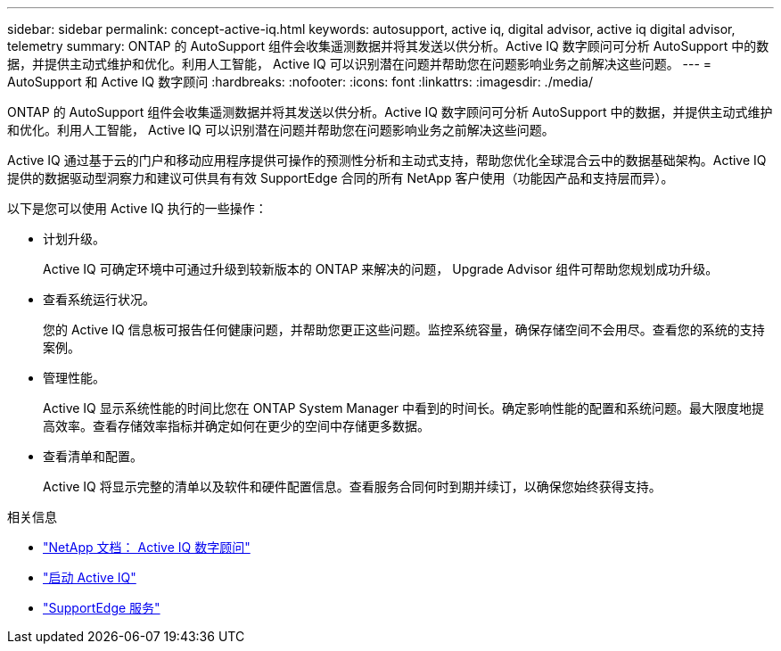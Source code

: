---
sidebar: sidebar 
permalink: concept-active-iq.html 
keywords: autosupport, active iq, digital advisor, active iq digital advisor, telemetry 
summary: ONTAP 的 AutoSupport 组件会收集遥测数据并将其发送以供分析。Active IQ 数字顾问可分析 AutoSupport 中的数据，并提供主动式维护和优化。利用人工智能， Active IQ 可以识别潜在问题并帮助您在问题影响业务之前解决这些问题。 
---
= AutoSupport 和 Active IQ 数字顾问
:hardbreaks:
:nofooter: 
:icons: font
:linkattrs: 
:imagesdir: ./media/


[role="lead"]
ONTAP 的 AutoSupport 组件会收集遥测数据并将其发送以供分析。Active IQ 数字顾问可分析 AutoSupport 中的数据，并提供主动式维护和优化。利用人工智能， Active IQ 可以识别潜在问题并帮助您在问题影响业务之前解决这些问题。

Active IQ 通过基于云的门户和移动应用程序提供可操作的预测性分析和主动式支持，帮助您优化全球混合云中的数据基础架构。Active IQ 提供的数据驱动型洞察力和建议可供具有有效 SupportEdge 合同的所有 NetApp 客户使用（功能因产品和支持层而异）。

以下是您可以使用 Active IQ 执行的一些操作：

* 计划升级。
+
Active IQ 可确定环境中可通过升级到较新版本的 ONTAP 来解决的问题， Upgrade Advisor 组件可帮助您规划成功升级。

* 查看系统运行状况。
+
您的 Active IQ 信息板可报告任何健康问题，并帮助您更正这些问题。监控系统容量，确保存储空间不会用尽。查看您的系统的支持案例。

* 管理性能。
+
Active IQ 显示系统性能的时间比您在 ONTAP System Manager 中看到的时间长。确定影响性能的配置和系统问题。最大限度地提高效率。查看存储效率指标并确定如何在更少的空间中存储更多数据。

* 查看清单和配置。
+
Active IQ 将显示完整的清单以及软件和硬件配置信息。查看服务合同何时到期并续订，以确保您始终获得支持。



.相关信息
* https://docs.netapp.com/us-en/active-iq/["NetApp 文档： Active IQ 数字顾问"^]
* https://aiq.netapp.com/custom-dashboard/search["启动 Active IQ"^]
* https://www.netapp.com/us/services/support-edge.aspx["SupportEdge 服务"^]


